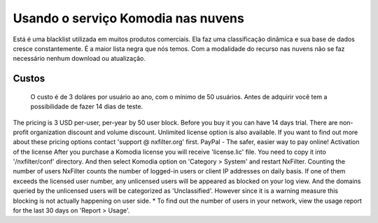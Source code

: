 Usando o serviço Komodia nas nuvens
************************************

Está é uma blacklist utilizada em muitos produtos comerciais. Ela faz uma classificação dinâmica e sua base de dados cresce constantemente. É a maior lista negra que nós temos. Com a modalidade do recurso nas nuvens não se faz necessário nenhum download ou atualização.

Custos
^^^^^^^ 

  O custo é de 3 doláres por usuário ao ano, com o mínimo de 50 usuários.
  Antes de adquirir você tem a possibilidade de fazer 14 dias de teste.


The pricing is 3 USD per-user, per-year by 50 user block. Before you buy it you can have 14 days trial. There are non-profit organization discount and volume discount. Unlimited license option is also available. If you want to find out more about these pricing options contact 'support @ nxfilter.org' first.
PayPal - The safer, easier way to pay online!  
Activation of the license
After you purchase a Komodia license you will receive 'license.lic' file. You need to copy it into '/nxfilter/conf' directory. And then select Komodia option on 'Category > System' and restart NxFilter.
Counting the number of users
NxFilter counts the number of logged-in users or client IP addresses on daily basis. If one of them exceeds the licensed user number, any unlicensed users will be appeared as blocked on your log view. And the domains queried by the unlicensed users will be categorized as 'Unclassified'. However since it is a warning measure this blocking is not actually happening on user side.
* To find out the number of users in your network, view the usage report for the last 30 days on 'Report > Usage'.
